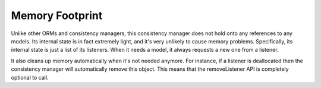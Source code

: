 Memory Footprint
================

Unlike other ORMs and consistency managers, this consistency manager does not hold onto any references to any models. Its internal state is in fact extremely light, and it's very unlikely to cause memory problems. Specifically, its internal state is just a list of its listeners. When it needs a model, it always requests a new one from a listener.

It also cleans up memory automatically when it's not needed anymore. For instance, if a listener is deallocated then the consistency manager will automatically remove this object. This means that the removeListener API is completely optional to call.
